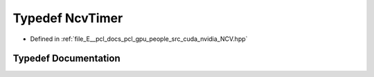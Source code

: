 .. _exhale_typedef__n_c_v_8hpp_1aa2e2f6e3a0c25ac25f5bc85ff4b426e7:

Typedef NcvTimer
================

- Defined in :ref:`file_E__pcl_docs_pcl_gpu_people_src_cuda_nvidia_NCV.hpp`


Typedef Documentation
---------------------


.. doxygentypedef:: NcvTimer
